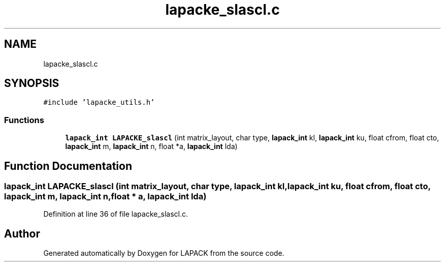 .TH "lapacke_slascl.c" 3 "Tue Nov 14 2017" "Version 3.8.0" "LAPACK" \" -*- nroff -*-
.ad l
.nh
.SH NAME
lapacke_slascl.c
.SH SYNOPSIS
.br
.PP
\fC#include 'lapacke_utils\&.h'\fP
.br

.SS "Functions"

.in +1c
.ti -1c
.RI "\fBlapack_int\fP \fBLAPACKE_slascl\fP (int matrix_layout, char type, \fBlapack_int\fP kl, \fBlapack_int\fP ku, float cfrom, float cto, \fBlapack_int\fP m, \fBlapack_int\fP n, float *a, \fBlapack_int\fP lda)"
.br
.in -1c
.SH "Function Documentation"
.PP 
.SS "\fBlapack_int\fP LAPACKE_slascl (int matrix_layout, char type, \fBlapack_int\fP kl, \fBlapack_int\fP ku, float cfrom, float cto, \fBlapack_int\fP m, \fBlapack_int\fP n, float * a, \fBlapack_int\fP lda)"

.PP
Definition at line 36 of file lapacke_slascl\&.c\&.
.SH "Author"
.PP 
Generated automatically by Doxygen for LAPACK from the source code\&.
